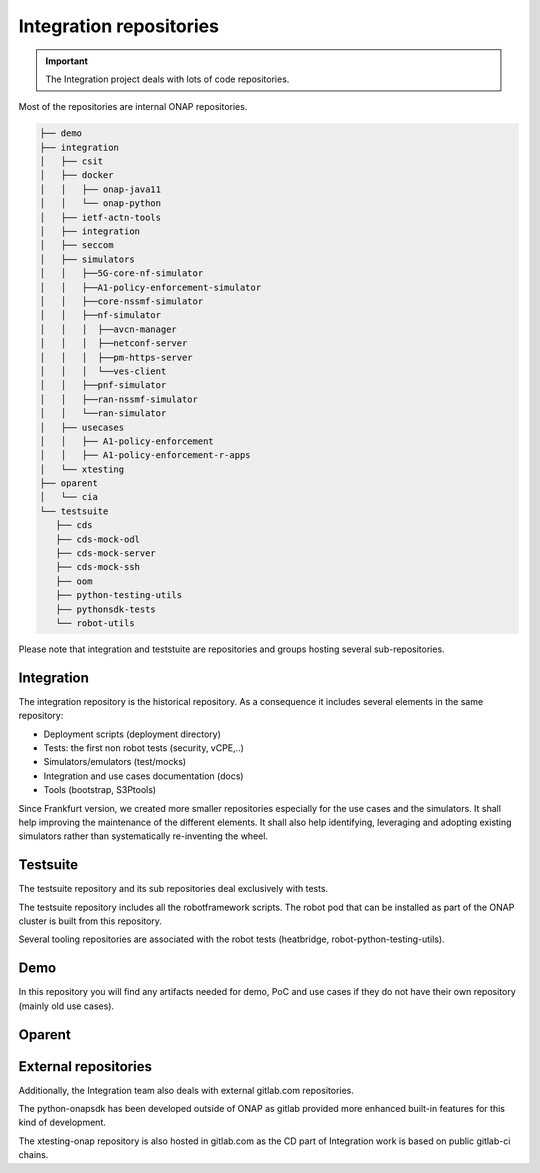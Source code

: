 .. This work is licensed under a
   Creative Commons Attribution 4.0 International License.
.. integration-repositories:

Integration repositories
========================

.. important::
   The Integration project deals with lots of code repositories.


Most of the repositories are internal ONAP repositories.

.. code-block:: bash

   ├── demo
   ├── integration
   │   ├── csit
   │   ├── docker
   │   │   ├── onap-java11
   │   │   └── onap-python
   │   ├── ietf-actn-tools
   │   ├── integration
   │   ├── seccom
   │   ├── simulators
   │   │   ├──5G-core-nf-simulator
   │   │   ├──A1-policy-enforcement-simulator
   │   │   ├──core-nssmf-simulator
   │   │   ├──nf-simulator
   │   │   │  ├──avcn-manager
   │   │   │  ├──netconf-server
   │   │   │  ├──pm-https-server
   │   │   │  └──ves-client
   │   │   ├──pnf-simulator
   │   │   ├──ran-nssmf-simulator
   │   │   └──ran-simulator
   │   ├── usecases
   │   │   ├── A1-policy-enforcement
   │   │   ├── A1-policy-enforcement-r-apps
   │   └── xtesting
   ├── oparent
   │   └── cia
   └── testsuite
      ├── cds
      ├── cds-mock-odl
      ├── cds-mock-server
      ├── cds-mock-ssh
      ├── oom
      ├── python-testing-utils
      ├── pythonsdk-tests
      └── robot-utils

Please note that integration and teststuite are repositories and groups hosting
several sub-repositories.

Integration
-----------

The integration repository is the historical repository.
As a consequence it includes several elements in the same repository:

- Deployment scripts (deployment directory)
- Tests: the first non robot tests (security, vCPE,..)
- Simulators/emulators (test/mocks)
- Integration and use cases documentation (docs)
- Tools (bootstrap, S3Ptools)

Since Frankfurt version, we created more smaller repositories especially for the use
cases and the simulators.
It shall help improving the maintenance of the different elements.
It shall also help identifying, leveraging and adopting existing simulators
rather than systematically re-inventing the wheel.

.. csv-table:: Integration Repositories
    :file: ./files/csv/repo-integration.csv
    :widths: 30,50,20
    :delim: ;
    :header-rows: 1

.. csv-table:: Integration Simulators
    :file: ./files/csv/repo-simulators.csv
    :widths: 30,50,20
    :delim: ;
    :header-rows: 1


Testsuite
---------

The testsuite repository and its sub repositories deal exclusively with tests.

The testsuite repository includes all the robotframework scripts.
The robot pod that can be installed as part of the ONAP cluster is built from
this repository.

Several tooling repositories are associated with the robot tests (heatbridge,
robot-python-testing-utils).

.. csv-table:: Testsuite Repositories
    :file: ./files/csv/repo-testsuite.csv
    :widths: 30,50,20
    :delim: ;
    :header-rows: 1

Demo
----

In this repository you will find any artifacts needed for demo, PoC and use cases
if they do not have their own repository (mainly old use cases).

.. csv-table:: Demo Repository
    :file: ./files/csv/repo-demo.csv
    :widths: 30,50,20
    :delim: ;
    :header-rows: 1

Oparent
-------

.. csv-table:: Oparent Repository
    :file: ./files/csv/repo-oparent.csv
    :widths: 30,50,20
    :delim: ;
    :header-rows: 1


External repositories
---------------------

Additionally, the Integration team also deals with external gitlab.com
repositories.

.. csv-table:: Integration external repositories table
    :file: ./files/csv/repo-integration-external.csv
    :widths: 30,50,20
    :delim: ;
    :header-rows: 1

The python-onapsdk has been developed outside of ONAP as gitlab provided more
enhanced built-in features for this kind of development.

The xtesting-onap repository is also hosted in gitlab.com as the CD part of
Integration work is based on public gitlab-ci chains.
